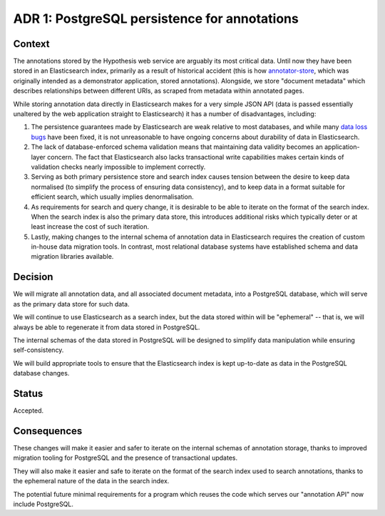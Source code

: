 ADR 1: PostgreSQL persistence for annotations
=============================================

Context
-------

The annotations stored by the Hypothesis web service are arguably its most
critical data. Until now they have been stored in an Elasticsearch index,
primarily as a result of historical accident (this is how `annotator-store`_,
which was originally intended as a demonstrator application, stored
annotations). Alongside, we store "document metadata" which describes
relationships between different URIs, as scraped from metadata within annotated
pages.

While storing annotation data directly in Elasticsearch makes for a very simple
JSON API (data is passed essentially unaltered by the web application straight
to Elasticsearch) it has a number of disadvantages, including:

1. The persistence guarantees made by Elasticsearch are weak relative to most
   databases, and while many `data loss bugs`_ have been fixed, it is not
   unreasonable to have ongoing concerns about durability of data in
   Elasticsearch.

2. The lack of database-enforced schema validation means that maintaining data
   validity becomes an application-layer concern. The fact that Elasticsearch
   also lacks transactional write capabilities makes certain kinds of validation
   checks nearly impossible to implement correctly.

3. Serving as both primary persistence store and search index causes tension
   between the desire to keep data normalised (to simplify the process of
   ensuring data consistency), and to keep data in a format suitable for
   efficient search, which usually implies denormalisation.

4. As requirements for search and query change, it is desirable to be able to
   iterate on the format of the search index. When the search index is also the
   primary data store, this introduces additional risks which typically deter or
   at least increase the cost of such iteration.

5. Lastly, making changes to the internal schema of annotation data in
   Elasticsearch requires the creation of custom in-house data migration tools.
   In contrast, most relational database systems have established schema and
   data migration libraries available.

.. _annotator-store: https://github.com/openannotation/annotator-store.
.. _data loss bugs: https://aphyr.com/posts/317-jepsen-elasticsearch

Decision
--------

We will migrate all annotation data, and all associated document metadata, into
a PostgreSQL database, which will serve as the primary data store for such data.

We will continue to use Elasticsearch as a search index, but the data stored
within will be "ephemeral" -- that is, we will always be able to regenerate it
from data stored in PostgreSQL.

The internal schemas of the data stored in PostgreSQL will be designed to
simplify data manipulation while ensuring self-consistency.

We will build appropriate tools to ensure that the Elasticsearch index is kept
up-to-date as data in the PostgreSQL database changes.

Status
------

Accepted.

Consequences
------------

These changes will make it easier and safer to iterate on the internal schemas
of annotation storage, thanks to improved migration tooling for PostgreSQL and
the presence of transactional updates.

They will also make it easier and safe to iterate on the format of the search
index used to search annotations, thanks to the ephemeral nature of the data in
the search index.

The potential future minimal requirements for a program which reuses the code
which serves our "annotation API" now include PostgreSQL.
